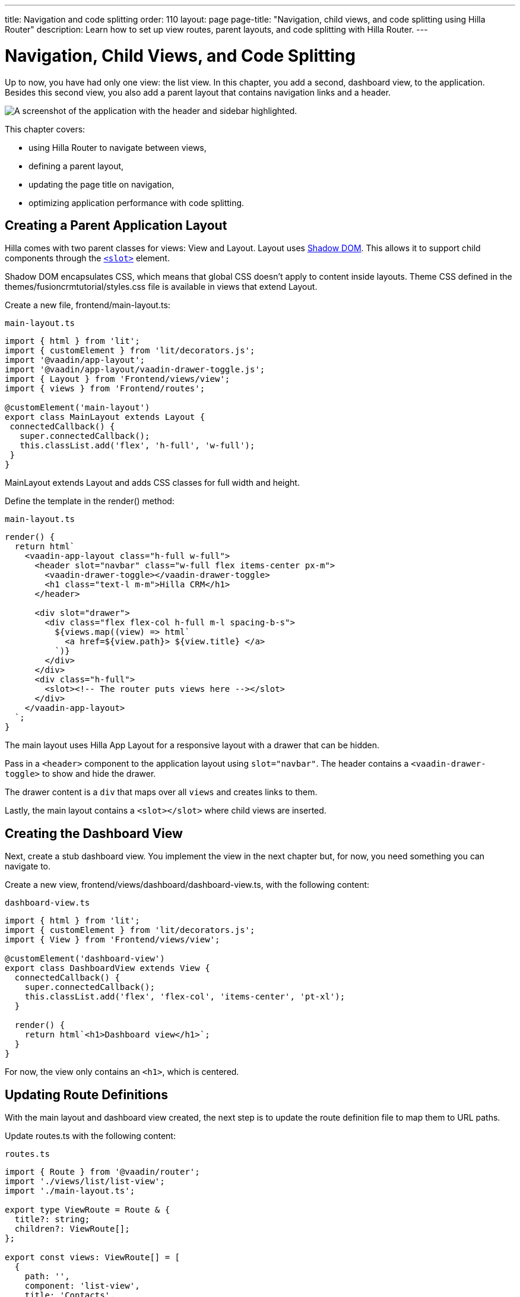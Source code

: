 ---
title: Navigation and code splitting
order: 110
layout: page
page-title: "Navigation, child views, and code splitting using Hilla Router"
description: Learn how to set up view routes, parent layouts, and code splitting with Hilla Router.
---

= Navigation, Child Views, and Code Splitting

Up to now, you have had only one view: the list view.
In this chapter, you add a second, dashboard view, to the application.
Besides this second view, you also add a parent layout that contains navigation links and a header.

image::images/app-layout.png[A screenshot of the application with the header and sidebar highlighted.]

This chapter covers:

* using Hilla Router to navigate between views,
* defining a parent layout,
* updating the page title on navigation,
* optimizing application performance with code splitting.

== Creating a Parent Application Layout

Hilla comes with two parent classes for views: [classname]#View# and [classname]#Layout#.
[classname]#Layout# uses https://developer.mozilla.org/en-US/docs/Web/Web_Components/Using_shadow_DOM[Shadow DOM].
This allows it to support child components through the https://developer.mozilla.org/en-US/docs/Web/HTML/Element/slot[`<slot>`] element.

Shadow DOM encapsulates CSS, which means that global CSS doesn't apply to content inside layouts.
Theme CSS defined in the [filename]#themes/fusioncrmtutorial/styles.css# file is available in views that extend [classname]#Layout#.

Create a new file, [filename]#frontend/main-layout.ts#:

.`main-layout.ts`
[source,typescript]
----
import { html } from 'lit';
import { customElement } from 'lit/decorators.js';
import '@vaadin/app-layout';
import '@vaadin/app-layout/vaadin-drawer-toggle.js';
import { Layout } from 'Frontend/views/view';
import { views } from 'Frontend/routes';

@customElement('main-layout')
export class MainLayout extends Layout {
 connectedCallback() {
   super.connectedCallback();
   this.classList.add('flex', 'h-full', 'w-full');
 }
}
----

[classname]#MainLayout# extends [classname]#Layout# and adds CSS classes for full width and height.

Define the template in the [methodname]#render()# method:

.`main-layout.ts`
[source,typescript]
----
render() {
  return html`
    <vaadin-app-layout class="h-full w-full">
      <header slot="navbar" class="w-full flex items-center px-m">
        <vaadin-drawer-toggle></vaadin-drawer-toggle>
        <h1 class="text-l m-m">Hilla CRM</h1>
      </header>

      <div slot="drawer">
        <div class="flex flex-col h-full m-l spacing-b-s">
          ${views.map((view) => html`
            <a href=${view.path}> ${view.title} </a>
          `)}
        </div>
      </div>
      <div class="h-full">
        <slot><!-- The router puts views here --></slot>
      </div>
    </vaadin-app-layout>
  `;
}
----

The main layout uses Hilla App Layout for a responsive layout with a drawer that can be hidden.

Pass in a `<header>` component to the application layout using `slot="navbar"`.
The header contains a `<vaadin-drawer-toggle>` to show and hide the drawer.

The drawer content is a `div` that maps over all `views` and creates links to them.

Lastly, the main layout contains a `<slot></slot>` where child views are inserted.

== Creating the Dashboard View

Next, create a stub dashboard view.
You implement the view in the next chapter but, for now, you need something you can navigate to.

Create a new view, [filename]#frontend/views/dashboard/dashboard-view.ts#, with the following content:

.`dashboard-view.ts`
[source,typescript]
----
import { html } from 'lit';
import { customElement } from 'lit/decorators.js';
import { View } from 'Frontend/views/view';

@customElement('dashboard-view')
export class DashboardView extends View {
  connectedCallback() {
    super.connectedCallback();
    this.classList.add('flex', 'flex-col', 'items-center', 'pt-xl');
  }

  render() {
    return html`<h1>Dashboard view</h1>`;
  }
}

----

For now, the view only contains an `<h1>`, which is centered.

== Updating Route Definitions

With the main layout and dashboard view created, the next step is to update the route definition file to map them to URL paths.

Update [filename]#routes.ts# with the following content:

.`routes.ts`
[source,typescript]
----
import { Route } from '@vaadin/router';
import './views/list/list-view';
import './main-layout.ts';

export type ViewRoute = Route & {
  title?: string;
  children?: ViewRoute[];
};

export const views: ViewRoute[] = [
  {
    path: '',
    component: 'list-view',
    title: 'Contacts',
  },
  {
    path: 'dashboard',
    component: 'dashboard-view',
    title: 'Dashboard',
    action: async () => {
      await import('./views/dashboard/dashboard-view');
    },
  },
];

export const routes: ViewRoute[] = [
  {
    path: '',
    component: 'main-layout',
    children: views,
  },
];
----

The dashboard view is added to the `views` array alongside the list view.
The `routes` array is updated to use the main layout and pass the views array as its children.

=== Code Splitting With Dynamic Imports

You can import views in two ways: statically like `list-view` and `main-layout`, or dynamically with [methodname]#import()# like `dashboard-view`.

Dynamic imports help the build tool to split code into smaller chunks that get loaded when you navigate to that view.
Using code splitting minimizes the amount of JavaScript the application needs to download when you start it, making it faster.
Code splitting helps to keep an application performant, even if it contains a lot of views.

A good rule of thumb when determining whether to use dynamic or static imports is to use static imports for anything that's always needed for the initial render, and dynamic imports for other views.

In this case, if you were to load `main-layout` and `list-view` dynamically, the browser would need to do three round trips to the server: first, to fetch the index page, second, the main layout, and third, the `list-view`, just to show the root path.

== Updating the Page Title on Navigation

The final navigation-related change is to update the page title on navigation.
In [filename]#index.ts#, add [classname]#ViewRoute# to the routes import, then add a route-change listener:

.`index.ts`
[source,typescript]
----
window.addEventListener('vaadin-router-location-changed', (e) => {
  const activeRoute = router.location.route as ViewRoute;
  document.title = activeRoute.title ?? 'Hilla CRM';
});
----

The listener checks whether the active route has a `title` property, and uses this to update the document title.

In your browser, verify that you now have a parent application layout and that you can navigate between views.

image::images/app-layout-visible.png[The list view is now shown inside a parent layout with a header and navigation]
